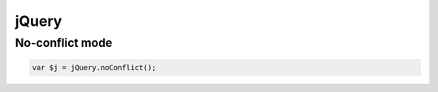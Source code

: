 jQuery
------


No-conflict mode
==============================
.. code-block:: javascript

 var $j = jQuery.noConflict();

